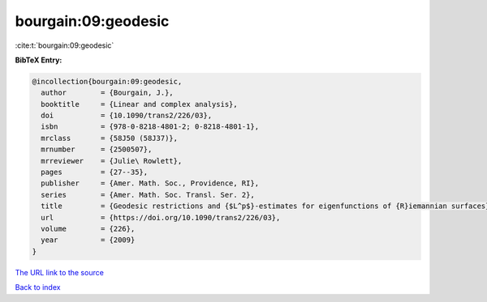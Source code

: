 bourgain:09:geodesic
====================

:cite:t:`bourgain:09:geodesic`

**BibTeX Entry:**

.. code-block:: bibtex

   @incollection{bourgain:09:geodesic,
     author        = {Bourgain, J.},
     booktitle     = {Linear and complex analysis},
     doi           = {10.1090/trans2/226/03},
     isbn          = {978-0-8218-4801-2; 0-8218-4801-1},
     mrclass       = {58J50 (58J37)},
     mrnumber      = {2500507},
     mrreviewer    = {Julie\ Rowlett},
     pages         = {27--35},
     publisher     = {Amer. Math. Soc., Providence, RI},
     series        = {Amer. Math. Soc. Transl. Ser. 2},
     title         = {Geodesic restrictions and {$L^p$}-estimates for eigenfunctions of {R}iemannian surfaces},
     url           = {https://doi.org/10.1090/trans2/226/03},
     volume        = {226},
     year          = {2009}
   }
`The URL link to the source <https://doi.org/10.1090/trans2/226/03>`_


`Back to index <../By-Cite-Keys.html>`_
